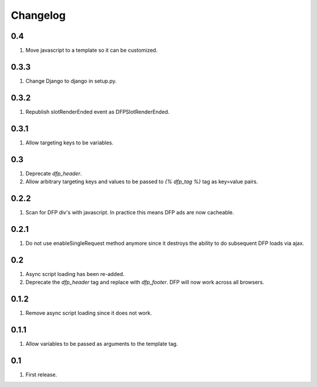 Changelog
=========

0.4
---
#. Move javascript to a template so it can be customized.

0.3.3
-----
#. Change Django to django in setup.py.

0.3.2
-----
#. Republish slotRenderEnded event as DFPSlotRenderEnded.

0.3.1
-----
#. Allow targeting keys to be variables.

0.3
---
#. Deprecate `dfp_header`.
#. Allow arbitrary targeting keys and values to be passed to `{% dfp_tag %}` tag as key=value pairs.

0.2.2
-----
#. Scan for DFP div's with javascript. In practice this means DFP ads are now cacheable.

0.2.1
-----
#. Do not use enableSingleRequest method anymore since it destroys the ability to do subsequent DFP loads via ajax.

0.2
---
#. Async script loading has been re-added.
#. Deprecate the `dfp_header` tag and replace with `dfp_footer`. DFP will now work across all browsers.

0.1.2
-----
#. Remove async script loading since it does not work.

0.1.1
-----
#. Allow variables to be passed as arguments to the template tag.

0.1
---
#. First release.

